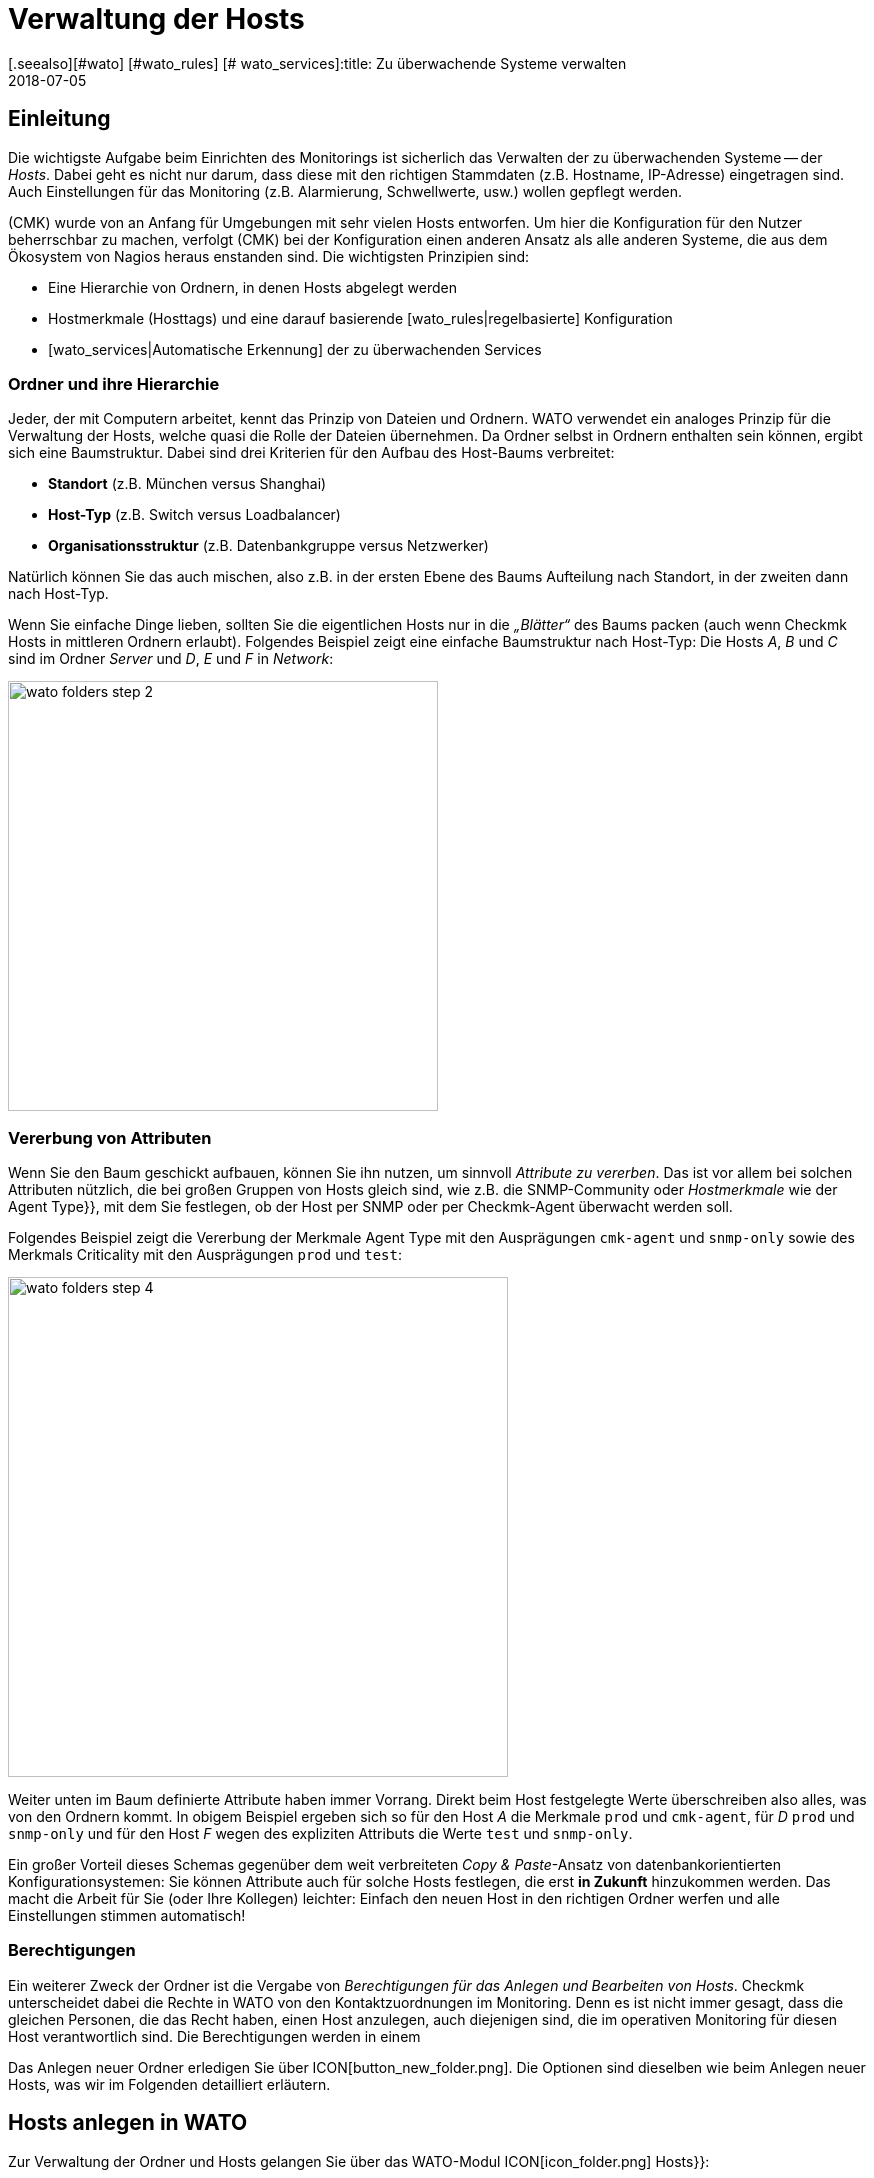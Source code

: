 = Verwaltung der Hosts
:revdate: 2018-07-05
[.seealso][#wato] [#wato_rules] [# wato_services]:title: Zu überwachende Systeme verwalten
:description: Skalierbarkeit der Pflege gehört zum Grunddesign von checkmk. Welche Möglichkeiten es gibt, Hosts leicht pflegen und strukturieren, erfahren Sie hier.


== Einleitung

Die wichtigste Aufgabe beim Einrichten des Monitorings ist sicherlich das
Verwalten der zu überwachenden Systeme -- der _Hosts_. Dabei geht es nicht
nur darum, dass diese mit den richtigen Stammdaten (z.B. Hostname, IP-Adresse)
eingetragen sind. Auch Einstellungen für das Monitoring (z.B. Alarmierung,
Schwellwerte, usw.) wollen gepflegt werden.

(CMK) wurde von an Anfang für Umgebungen mit sehr vielen Hosts entworfen. Um
hier die Konfiguration für den Nutzer beherrschbar zu machen, verfolgt
(CMK) bei der Konfiguration einen anderen Ansatz als alle anderen Systeme,
die aus dem Ökosystem von Nagios heraus enstanden sind. Die wichtigsten
Prinzipien sind:

* Eine Hierarchie von Ordnern, in denen Hosts abgelegt werden
* Hostmerkmale (Hosttags) und eine darauf basierende [wato_rules|regelbasierte] Konfiguration
* [wato_services|Automatische Erkennung] der zu überwachenden Services


[#folder]
=== Ordner und ihre Hierarchie

Jeder, der mit Computern arbeitet, kennt das Prinzip von Dateien und Ordnern.
WATO verwendet ein analoges Prinzip für die Verwaltung der Hosts, welche
quasi die Rolle der Dateien übernehmen. Da Ordner selbst in Ordnern enthalten
sein können, ergibt sich eine Baumstruktur. Dabei sind drei Kriterien für
den Aufbau des Host-Baums verbreitet:

* *Standort* (z.B. München versus Shanghai)
* *Host-Typ* (z.B. Switch versus Loadbalancer)
* *Organisationsstruktur* (z.B. Datenbankgruppe versus Netzwerker)

Natürlich können Sie das auch mischen, also z.B. in der ersten Ebene
des Baums Aufteilung nach Standort, in der zweiten dann nach Host-Typ.

Wenn Sie einfache Dinge lieben, sollten Sie die eigentlichen Hosts
nur in die _„Blätter“_ des Baums packen (auch wenn Checkmk Hosts
in mittleren Ordnern erlaubt). Folgendes Beispiel zeigt eine einfache
Baumstruktur nach Host-Typ: Die Hosts _A_, _B_ und _C_
sind im Ordner _Server_ und _D_, _E_ und _F_ in _Network_:

image::bilder/wato_folders_step_2.png[align=center,width=430]


[#inheritance]
=== Vererbung von Attributen

Wenn Sie den Baum geschickt aufbauen, können Sie ihn nutzen,
um sinnvoll _Attribute zu vererben_. Das ist vor allem bei solchen
Attributen nützlich, die bei großen Gruppen von Hosts gleich sind, wie
z.B. die SNMP-Community oder _Hostmerkmale_ wie der [.guihints]#Agent Type}},# 
mit dem Sie festlegen, ob der Host per SNMP oder per Checkmk-Agent
überwacht werden soll.

Folgendes Beispiel zeigt die Vererbung der Merkmale [.guihints]#Agent Type# mit
den Ausprägungen `cmk-agent` und `snmp-only` sowie des
Merkmals [.guihints]#Criticality# mit den Ausprägungen `prod` und `test`:

image::bilder/wato_folders_step_4.png[align=center,width=500]

Weiter unten im Baum definierte Attribute haben immer Vorrang. Direkt beim
Host festgelegte Werte überschreiben also alles, was von den Ordnern kommt.
In obigem Beispiel ergeben sich so für den Host _A_ die Merkmale
`prod` und `cmk-agent`, für _D_ `prod` und
`snmp-only` und für den Host _F_ wegen des expliziten Attributs
die Werte `test` und `snmp-only`.

Ein großer Vorteil dieses Schemas gegenüber dem weit verbreiteten
_Copy & Paste_-Ansatz von datenbank&shy;orientierten Konfigurationsystemen:
Sie können Attribute auch für solche Hosts festlegen, die erst *in Zukunft*
hinzukommen werden. Das macht die Arbeit für Sie (oder Ihre Kollegen)
leichter: Einfach den neuen Host in den richtigen Ordner werfen und alle
Einstellungen stimmen automatisch!


=== Berechtigungen

Ein weiterer Zweck der Ordner ist die Vergabe von _Berechtigungen für
das Anlegen und Bearbeiten von Hosts_. Checkmk unterscheidet dabei
die Rechte in WATO von den Kontaktzuordnungen im Monitoring. Denn es
ist nicht immer gesagt, dass die gleichen Personen, die das Recht haben,
einen Host anzulegen, auch diejenigen sind, die im operativen Monitoring
für diesen Host verantwortlich sind. Die Berechtigungen werden in einem
[wato_user#wato_permissions|eigenen Artikel erläutert.]

Das Anlegen neuer Ordner erledigen Sie über ICON[button_new_folder.png]. Die
Optionen sind dieselben wie beim Anlegen neuer Hosts, was wir im Folgenden
detailliert erläutern.

[#create_hosts]
== Hosts anlegen in WATO

Zur Verwaltung der Ordner und Hosts gelangen Sie über das WATO-Modul
ICON[icon_folder.png] [.guihints]#Hosts}}:# 

image::bilder/wato_hosts.jpg[]


Das Anlegen eines neuen Hosts über den Knopf ICON[icon_new.png],
das ICON[button_insert.png] Klonen eines bestehenden Hosts und auch das ICON[icon_edit.png] Editieren
eines Hosts, bringt Sie zu der Seite mit den _Attributen_ des Hosts. Diese
ist in drei Abschnitte eingeteilt:

=== Der Hostname

Am wichtigsten ist der _Hostname_. Dieses Feld dient überall innerhalb
von Checkmk zur _eindeutigen Identifizierung_ des Hosts. Der Hostname
wird in interne Referenzen eingetragen, als Teil von URLs verwendet, dient
als Teil von Dateinamen und Verzeichnissen, taucht in Logdateien auf usw. Es
gibt zwar eine Funktion, um Hostnamen später zu ändern, dies ist aber ein
aufwendiger und komplexer Vorgang, den Sie vermeiden sollten. Wählen Sie
daher den Namen sorgfältig. Der Hostname _muss nicht unbedingt_ mit
dem DNS-Namen des Hosts übereinstimmen, aber es macht etliche Dinge einfacher.

image::bilder/new_host_1.png[align=center,width=570]

[#dns]
=== Basic Settings: Alias und IP-Adresse

In den [.guihints]#Basic settings# können Sie unter _Alias_ einen alternativen,
beschreibenden Namen für den Host vergeben, welcher an vielen Stellen in
der GUI und in Berichten angezeigt wird. Vergeben Sie kein Alias, so wird als
Alias der Hostname verwendet.


image::bilder/new_host_2.png[align=center,width=570]

Für die Konfiguration der _IP-Adresse_ haben Sie vier Möglichkeiten:

[cols=, ]
|===

  <th style="width:5%">Möglichkeit</th>
  <th style="width:50%">Vorgehen</th>
  <th>DNS passiert</th>


  <td>1
  <td>Sie geben _keine_ IP-Adresse an. Der Hostname muss per DNS auflösbar sein.
  <td>bei {{Activate Changes}}


  <td>2
  <td>Sie geben eine Adresse ein -- in der üblichen Punkt-Notation.
  <td>nie


  <td>3
  <td>Sie geben anstelle einer IP-Adresse einen alternativen
      Hostnamen ein, welcher per DNS auflösbar ist.
  <td>beim Ausführen der Checks


  <td>4
  <td>Über den [wato_rules|Regelsatz] {{Hosts with dynamic DNS lookup during monitoring}} bestimmen Sie
      Hosts für ein dymisches DNS. Das Resultat ist analog zu 3, nur dass für die DNS-Anfrage
      jetzt das Feld _Hostname_ verwendet wird.
  <td>beim Ausführen der Checks
|===

Bei der Methode _Hostname_ verwendet Checkmk eine Cache-Datei, um
wiederholte DNS-Anfragen während des [.guihints]#Activate Changes# zu vermeiden. Dieser Cache
ist sehr wichtig für die Beschleunigung des Vorgangs. Außerdem sorgt
er dafür, dass Sie eine geänderte Konfiguration auch dann aktivieren
können, wenn das DNS einmal nicht funktioniert.

Der Haken ist, dass Checkmk die Änderung einer IP-Adresse im DNS
nicht automatisch mitbekommt. Deswegen gibt es in den Hostdetails
den Knopf ICON[button_update_dns_cache.png], welcher den kompletten
DNS-Cache löscht und beim nächsten [.guihints]#Activate Changes# eine neue
Auflösung erzwingt. Diese Datei liegt übrigens in Ihrer Instanz unter
`~/var/check_mk/ipaddresses.cache`. Das Löschen dieser Datei hat
den gleichen Effekt wie der besagte Knopf.

(CMK) unterstützt übrigens auch Monitoring via *IPv6* -- auch im
Dualstack. Einzelheiten erklärt ein [ipv6|eigener Artikel.]

=== Host tags: Checkmk-Agent oder SNMP

Die letzte wichtige Einstellung geschieht im Kasten [.guihints]#Host tags# (Hostmerkmale). Die hier
angezeigten Merkmale können Sie beliebig erweitern und dazu verwenden,
um über [wato_rules|Regeln] sehr effizient alle Parameter von Hosts und
Services zu konfigurieren.

(CMK) erzeugt für Sie automatisch vier Gruppen von Merkmalen, von denen
*{{Agent type}}*# und *{{IP Address Family}}*# wichtig sind, da
diese bereits über vorhandene Regeln ausgewertet werden und quasi „scharf
geschaltet“ sind. [.guihints]#Criticality# und [.guihints]#Network Segment# sind lediglich
Beispiele.

image::bilder/new_host_3.png[align=center,width=570]

Für den [wato_monitoringagents => {{Agenttype}}]# sind die wichtigsten drei Einstellungen:

[cols=, ]
|===

  <td>{{Check_MK Agent}}<td>Der Host soll über den
  [wato_monitoringagents|(CMK)-Agenten] überwacht werden
  (welcher natürlich dazu installiert sein muss).
  Auch im Falle von _Spezial-Agenten_, wie z.B. beim ESX-Monitoring,
  wählen Sie diese Einstellung.


  <td>{{SNMP}}<td>Der Host soll über [snmp|SNMP] überwacht werden.
   Diese Auswahl lässt in den {{Basic settings}} das Feld {{SNMP Community}}
   auftauchen, mit der Sie die SNMP-Community festlegen können. Da diese
   meist für viele Host gleich ist, empfiehlt sich aber eher, das im Ordner
   zu hinterlegen. Wenn Sie gar nichts spezifizieren, wird automatisch `public`
   angenommen.


  <td>{{No Agent}}
  <td>Solche Host werden agentenlos und nur mit [active_checks|aktiven Checks] überwacht. Regeln
     dafür finden Sie in WATO unter {{Host & Service Parameters|Active checks}}. Wenn
     Sie nicht mindestens einen aktiven Check definieren, so erzeugt (CMK) automatisch
     einen PING-Service.<br><br>
     Die Einstellung {{No Agent}} ist auch die richtige, falls der Host per Huckepackverfahren
     {{(piggyback)}} von einem anderen Host aus überwacht wird. Dies gilt z.B. für VMs von ESX,
     auf denen _kein (CMK)-Agent_ installiert ist.

|===

=== Neuigkeiten ab Version 1.6.0

Bitte beachten Sie, dass ab Version VERSION[1.6.0] von Checkmk der
Eingabedialog für die Hosts etwas logischer aufgebaut ist:

* Die Einstellung für den Agenten finden Sie jetzt im Kasten [.guihints]#Data Sources}}.# 
* Die benutzerdefinierten Hostmerkmale sowie die die vordefinierten Beispielmerkmale [.guihints]#Criticality# und [.guihints]#Networking Segment# finden Sie jetzt im Kasten [.guihints]#Custom Attributes}}.# Dort befinden sich auch die neuen [.guihints]#Labels# (dazu gleich mehr)
* Die IP-Adresse ist umgezogen in den eigenen Kasten [.guihints]#Network Address}}.# 

[#labels]
=== Labels

Ab Version VERSION[1.6.0] von Checkmk gibt es das neue Konzept der [labels|Labels].
Ein Host kann beliebig viele Labels haben. Labels sind ähnlich wie
Hostmerkmale (Tags), müssen aber im Gegensatz zu diesen nicht vordefinert
werden, sonden Sie können Sie frei vergeben.

Geben Sie für den Hosts Labels ein, in dem Sie mit der Maus auf [.guihints]#Add some Label}}# 
klicken. Drücken Sie nach jedem Label *Enter*, um dieses
abzuschließen! Mit den Kreuzchen können Sie Labels entfernen.

image::bilder/wato_host_labels_entry.png[]

Wenn Sie für ein Label eigentlich keinen Wert brauchen, sondern nur wissen
wollen, ob an dem Host ein bestimmtes Label hängt oder nicht, vergeben Sie
z.B.: einfach `yes` als Wert (`vm:yes`). Falls Sie dieses
Schema konsequent einhalten, haben Sie es später leichter, für solche
Labels Bedingungen zu definieren.

Übrigens können Labels auch automatisch an Hosts gehängt werden: zum einen
durch externe Konnektoren, welche automatisch Hosts anlegen (z.B. automatisch
erkannte Hosts in Cloud-Umgebungen), zum anderen durch Regeln.

=== Speichern und weiter

Beim Neuanlegen oder Klonen eines Hosts ist der nächste sinnvolle Schritt immer
[.guihints]#Save & go to Services}}.# Damit gelangen Sie in die automatische Serviceerkennung,
der wir uns im nächsten Abschnitt widmen wollen. [.guihints]#Save & Test# bringt Sie in den
Diagnosemodus, mit dem Sie erstmal testen können, ob Sie mit den gemachten Einstellungen
überhaupt Daten vom Agenten bekommen. Einzelheiten zum Diagnosemodus finden Sie im
[wato_monitoringagents#diagnosticpage|Artikel über die Agenten].


[#services]
== Konfiguration der Services

image::bilder/services_illu.png[align=border,left]

Der nächste Schritt nach dem Anlegen eines Hosts ist die Kon&shy;figuration der
darauf zu überwachenden [.guihints]#Services}}.# Alle Einzelheiten der automatischen
Erkennung und Konfiguration der Services erfahren Sie in einem
[wato_services|eigenen Artikel]. Wir schildern hier nur das Wichtigste.
<br><br><br>

Zur Liste der _konfigurierten_ Services eines Hosts in WATO gelangen
Sie

* mit dem Knopf [.guihints]#Save & go to Services# auf der Detailseite eines Hosts,
* mit dem Knopf ICON[icon_services.png] auf der Detailseite eines Hosts (ohne zu speichern),
* mit dem Symbol ICON[icon_services.png] in der Liste der Hosts in einem Ordner und
* beim Service [.guihints]#Checkmk Discovery# im ICON[icon_menu.png] Menü mit dem Eintrag ICON[icon_services.png] [.guihints]#Edit Services}}.# 

image::bilder/wato_services.png[align=border]

Dazu einige Hinweise:

* Der normale Weg nach dem Anlegen eines *neuen* Hosts ist der Knopf [.guihints]#Save manual check configuration}},# welcher alle gefundenen Services zur Überwachung übernimmt ({{Available (missing) services}}).# 

* Wenn Sie die Seite für einen bestehenden Host aufrufen, bei dem Services gefunden wurden, die aktuell nicht überwacht werden, ist der Knopf [.guihints]#Activate missing# sinnvoll. Dieser fügt die fehlenden Services hinzu.

* Der Knopf [.guihints]#Full scan# sorgt dafür, dass frische vollständige Daten vom Zielgerät geholt werden. Denn um einen schnellen Seitenaufbau zu ermöglichten, arbeitet Checkmk mit gecachten Dateien, die beim normalen Monitoring aufgezeichnet werden. Bei SNMP-Geräten löst der Knopf eine aktive Suche nach neuen Check-Plugins aus und findet eventuell weitere Services.

* [.guihints]#Automatic Refresh# ist das Gleiche wie ein Entfernen und Neuermitteln aller Services. Das ist bei Services nützlich, die sich bei der Erkennung einen aktuellen Zustand merken (z.B. der aktuelle Zustand von Switchports).

* Über die Checkboxen können Sie einzelne Services an- oder abwählen. Dies ist nur eine vorübergehende Lösung, da die Serviceerkennung fehlende Services immer wieder aufzeigen wird. Ein permanentes Ignorieren erfordert das Anlegen einer _Regel_ und geschieht mit dem ICON[button_ignore.png] Symbol.

* Nach jeder Änderung ist wie immer ein [.guihints]#Activate Changes# nötig, um diese wirksam zu machen.

* Alles Weitere erfahren Sie im Artikel über die [wato_services|Service-Konfiguration.]

[#bulk_operations]
== Bulkoperationen

Gelegentlich kommt es vor, dass Sie Dinge wie Löschen, Verschieben,
Editieren oder Service&shy;erkennung für eine ganze Reihe von Hosts gleichzeitig
machen möchten. Dazu bietet WATO sogenannte _Bulkoperationen_. Diese
beziehen sich immer auf die Hosts, die direkt in einem Ordner liegen. Sie können
die Auswahl einschränken: durch die Eingabe eines Suchtexts links von [.guihints]#Search}}# 
oder durch Checkboxen, welche Sie dazu mit ICON[icon_checkbox.png] aktivieren. Durch
einen anschließenden Klick auf einen der Knöpfe in der Bulk-Leiste wird dann die Operation
für alle Hosts ausgeführt oder zumindest eingeleitet.

image::bilder/wato_bulk_operations.png[align=border]

Hier einige Hinweise zu den nicht ganz offensichtlichen Operationen:

=== Edit und Cleanup

[.guihints]#Edit# ermöglicht das Ändern eines oder mehrerer Attribute auf allen gewählten Hosts. Das Attribut
wird dadurch in die Hosts explizit eingetragen. Achtung: Es ist
ein Unterschied, ob ein Host ein Attribut von einem Ordner _erbt_ oder es _explizit_
gesetzt ist. Warum? In letzterem Fall wird eine Änderung der Attribute im Ordner keine
Wirkung haben, da Werte, die direkt beim Host festgelegt sind, immer Vorrang haben.

Aus diesem Grund gibt es auch die Operation [.guihints]#Cleanup}}.# Damit entfernen Sie
von den ausgewählten Hosts explizite Attribute und setzen die Vererbung wieder
in Kraft. Das Gleiche würden Sie erreichen, wenn Sie jeden Host einzeln
auswählen und die Checkboxen bei den betroffenen Attributen abwählen würden.

Generell ist es eine gute Idee, so wenig explizite Attribute wie möglich zu
verwenden. Wenn alles korrekt über die Ordner vererbt wird, vermeidet das
Fehler und ermöglicht das bequeme Aufnehmen von neuen Hosts.

=== Discovery

Details hierzu erfahren Sie im Artikel zu den [wato_services#bulk_discovery|Services.]


[#search]
== Hostsuche in WATO

WATO bietet eine eigene Suchfunktion für _konfigurierte_ Hosts, mit der
Sie über Ordnergrenzen hinaus suchen können. Warum können Sie
nicht einfach über die Ansichten im Monitoring suchen? Um einen einzelnen Host
zu suchen, geht das sicher auch. Über das Symbol ICON[icon_wato.png] gelangen
Sie dann zu diesem Host in WATO.

Aber erinnern wir uns: Im
[wato|Einleitungsartikel zu WATO] haben wir gesehen, dass die
Hosts in der _Konfi&shy;gurations&shy;umgebung_ nicht unbedingt die gleichen sind,
wie im _operativen Monitoring_. Außerdem bietet die WATO-Suche die Möglichkeit,
mit den gefundenen Hosts sogleich Bulkoperationen durchzuführen.

Die Suche erreichen Sie über den Knopf ICON[button_search.png], den
Sie in jedem Ordner finden. Die Suche geht immer vom aktuellen Ordner aus rekursiv
in alle Unterordner. Um global zu suchen, verwenden Sie einfach die Suche vom
Hauptordner aus. Beim Feld [.guihints]#Hostname# gilt hier eine _Infix-Suche_ -- der
eingegebene Text muss nur im Hostnamen enthalten sein. Ferner können Sie die
Suche auch über Merkmale oder andere Attribute einschränken:

image::bilder/wato_search.png[align=border]

Alle Bedingungen werden mit _UND_ verknüpft. Das Beispiel aus der Abbilung
sucht also alle Hosts mit dem Merkmal [.guihints]#Test system}},# welche gleichzeitig [.guihints]#ora# in ihrem
Namen haben.

Die Ergebnisliste verhält sich fast wie ein normaler Ordner. Das
bedeutet, dass Sie hier mit _Bulkoperationen_ arbeiten können,
um z.B. alle gefundenen Hosts in einen bestimmten Ordner zu verschieben.
Wenn Ihnen das Ergebnis nicht gefällt, können Sie die Suche jederzeit mit
ICON[button_refine_search.png] anpassen und verfeinern.


[#import]
== Import von Hosts über CSV-Datei

Wenn Sie eine größere Anzahl von Hosts aus einem früheren Monitoringsystem
oder einer Excel-Tabelle übernehmen möchten, können Sie sich die Arbeit einfacher
machen, indem Sie Hosts mithilfe einer CSV-Datei importieren. Checkmk ist beim
Einlesen von CSV-Dateien recht flexibel. Im einfachsten Fall haben Sie schlicht eine
Datei, in der in jeder Zeile ein Hostname steht, der per DNS auflösbar ist:

.import.csv

----myserver01
myserver02
myserver03
----

Es ist aber auch möglich, beim Import gleich weitere Attribute zu übernehmen.
Wenn die CSV-Datei in der ersten Zeile Namen der Attribute
enthält, kann Checkmk diese sogar automatisch zuordnen. Dabei versucht Checkmk
tolerant gegenüber einer genauen Schreibweise zu sein. In folgender Datei
kann WATO automatisch alle vier Spalten korrekt zuordnen:

.import.csv

----hostname;ip address;alias;agent
srvlnx17;10.0.0.10;web99;cmk-agent
srvlnx18;10.0.0.32;Backupserver;cmk-agent
switch47-11;;Backpserver23;snmp-only
----

Das Vorgehen ist wie folgt: Wählen oder erstellen Sie einen Ordner, in den der
Import erfolgen soll. Wechseln Sie in diesen Ordner und klicken Sie auf ICON[icon_bulk_import.png].
Im folgenden Dialog laden Sie entweder die Datei hoch oder wählen [.guihints]#Content of CSV file# und
kopieren den Inhalt in das Feld, das nun erscheint.
Sie können auf den neu importierten Hosts sogleich eine automatische Serviceerkennung
ausführen lassen. Dafür sorgt die Option [.guihints]#Perform automatic service discovery}}:# 

image::bilder/wato_bulk_import_step1.png[]

Die Auswahl eines Trennzeichens im nächsten Schritt ist hier nicht notwendig,
weil dieses automatisch erkannt wird. Wählen Sie die Option [.guihints]#Has title line}}:# 

image::bilder/wato_bulk_import_step2.png[]

Ein Klick auf [.guihints]#Update preview# zeigt Ihnen nun folgende Tabelle:

image::bilder/wato_bulk_import_step3.png[align=border]

Falls die automatische Erkennung einer Spalte nicht klappt, können Sie auch
manuell das Attribut auswählen, welches zugeordnet werden soll. Bei den Hostmerkmalen
muss in der CSV-Datei unbedingt der interne Name des Merkmals stehen (hier z.B. `cmk-agent`
und nicht [.guihints]#Check_MK Agent (Server)}}).# Wie die internen Namen genau lauten, können
Sie im WATO-Modul der ICON[icon_hosttag.png] Hostmerkmale nachsehen.

Falls Sie weiter oben die Option [.guihints]#Perform automatic service discovery}}# 
gewählt haben, kommt nun noch die gleiche Maske, wie bei der
[wato_services#bulk_discovery|{{Bulk discovery}}]. Nach Abschluss der
Erkennung fehlt nur noch das gewohnte [.guihints]#Activate Changes# und alle neuen
Hosts sind im Monitoring!


[#parents]
== Parents anlegen

=== Parents manuell anlegen

Wie [monitoring_basics#parents|Parents] funktionieren, haben Sie bereits
gelernt und auch was es mit Zuständen von [monitoring_basics#hosts|Hosts]
und [monitoring_basics#notifications|Alarmierungen] auf sich hat, ist bekannt. Aber wie
legt man Parents überhaupt an? Die Antwort ist typisch Checkmk: Es gibt
unterschiedliche Vorgehensweisen: Manuell, per Scan oder über die Web-API.

Einen Parent für einen einzelnen Host legen Sie so fest: Öffnen Sie die
Eigenschaften des gewünschten Hosts über [.guihints]#WATO => Hosts}}.# Im Bereich
[.guihints]#Basic Settings# tragen Sie den Parent über seinen Namen oder die IP-Adresse
ein. Sobald ein Parent angegeben wird, erscheint ein weiteres Eingabefeld
für einen zusätzlichen Parent.

*Wichtig*: Es werden immer nur direkte Parent-Hosts angegeben.

image::bilder/parents_host_config.png[]

Analog lassen sich Parents auch in den Eigenschaften von Ordnern festlegen
und auf die beinhalteten Hosts vererben. Wie das geht, haben Sie bereits im
Abschnitt zu der [wato_hosts#inheritance|Host-Verwaltung] gelesen.


=== Parents per Scan anlegen lassen

Wenn Sie Ihr Monitoring frisch aufsetzen und von vorne herein sauber mit
Ordnern und Parents planen, werden Sie mit der Parent-Vererbung über Ordner
vermutlich gut zurecht kommen. Sie können Parents aber auch über einen
Scan automatisch einrichten lassen. Den [.guihints]#Parent scan# finden Sie unter
[.guihints]#WATO => Hosts# in jedem einzelnen Ordner.

Der Scan sucht über das IP-Protokoll auf dem Network Layer des OSI-Modells
(Schicht 3) via _traceroute_ nach dem letzten Gateway vor einem
Host. Wird ein solches Gateway gefunden und gehört dessen Adresse zu
einem Ihrer überwachten Hosts, so wird dieser als Parent gesetzt. Bekommt
traceroute von den Hops vor dem anvisierten Host keine Informationen, so
wird der letzte erfolgreiche Hop verwendet.

Wird jedoch kein Gateway mit einer überwachten IP-Adresse gefunden, legt
(CMK) per Default einen künstlichen Ping-only-Host an, standardmäßig
im Ordner [.guihints]#Parent}},# der gleich mit angelegt wird.

Diese Standardeinstellung kann auch zu unerwünschten Ergebnissen
führen: Nehmen Sie ein typisches, kleines Netzwerk mit dem Adressbereich
_192.168.178.0/24._ Wird in dieses Monitoring nun ein Host mit einer
Adresse aus einem anderen Adressbereich aufgenommen, der nicht angepingt
werden kann, so versucht der Scan den Weg über den Router -- und findet dort
nur den Knotenpunkt des Netz-Providers. Und so könnte dann zum Beispiel
ein Telekom-Server aus dem WAN-Bereich als Parent für diesen Host gesetzt
werden. Natürlich können Sie diese Option deaktivieren.

Wenn Sie einen Ordner mit neuen Hosts auf Parents scannen wollen, gehen Sie
wie folgt vor:

Navigieren Sie zunächst in den gewünschten Ordner und klicken Sie auf
ICON[icon_parentscan.png] [.guihints]#Parent scan}}.# 

image::bilder/parents_folder_scan3.png[align=border]

Anschließend öffnet sich die Scan-Konfiguration. Um alle Hosts in allen
Unterordnern komplett neu einzuscannen, unabhängig von eventuell manuell
gesetzten Parents, wählen Sie unter [.guihints]#Selection# die Optionen [.guihints]#Include all subfolders}}# 
und [.guihints]#Scan all hosts}}.# Im Bereich [.guihints]#Performance# können
Sie die Scan-Dauer anpassen, die bei vielen Hosts recht lang ausfallen kann.

Unter [.guihints]#Creation of gateway hosts# bestimmen Sie, ob, wie und unter welchem
Alias neu erzeugte Parent-Hosts erzeugt werden. Deaktivieren Sie die Funktion,
wenn Sie Parents auf überwachte Hosts beschränken wollen.

image::bilder/parents_configuration.png[]

Starten Sie nun den Scan. Die Ausgabe des Scans können Sie live
mitverfolgen. Nach Abschluss müssen Sie die Änderungen wie üblich über
[.guihints]#Activate Changes# aktivieren. Anschließend sehen Sie die
konfigurierten Parents sowie gegebenenfalls einen neuen Ordner [.guihints]#Parents}}# 
unter [.guihints]#WATO => Hosts}}.# 

image::bilder/parents_host_list.png[align=border]

Damit ist der Scan abgeschlossen.

Nach einem durchgeführten Scan werden die Parent-Child-Beziehungen automatisch
als Topologie-Karte visualisiert, die Sie über [.guihints]#Views => Network Topology}}# 
aufrufen können.

image::bilder/monitoring_parents.png[align=border]

*Tipp:* Wenn die Ergebnisse des Scans an einigen Stellen nicht plausibel
erscheinen, ist ein manueller traceroute-Aufruf bisweilen hilfreich, um die
einzelnen Hops nachzuvollziehen.

Sie können übrigens auch, statt eines ganzen Ordners, nur eine Auswahl von
Hosts scannen lassen: Aktivieren Sie zunächst über ICON[icon_checkbox.png]
die Checkboxen, markieren Sie die gewünschten Hosts und starten Sie
anschließend die Gruppenaktion [.guihints]#Parentscan}}.# 

image::bilder/parents_scan_selection.png[align=border]


=== Parents ohne WATO anlegen

Für versierte Nutzer gibt es die Möglichkeit, Parents über die
[web_api_references|Web-API] zu konfigurieren.


[#rename]
== Hosts umbenennen

Das Umbenennen von Hosts -- auf den ersten Blick eine einfache Sache -- entpuppt
sich bei näherem Hinsehen als eine erstaunlich komplexe Operation. Der
Grund ist, dass Checkmk den Namen des Hosts als eindeutigen Schlüssel
für den Host verwendet -- und das an zahlreichen Stellen. Dazu gehören auch
Logdateien, Dateinamen, Konfigurationsregeln, BI-Aggregationen, Berichte,
Dashboards und vieles mehr. Auch taucht der Hostname in URLs auf.

Um einen Host an allen Stellen sauber umzubenennen, besitzt WATO eine eigene
Funktion. Sie können einen einzelnen Host über den Knopf ICON[button_rename_host.png]
in dessen Detail-Ansicht umbenennen oder über den Knopf
ICON[button_bulk_renaming.png] in einem Order gleich eine Vielzahl von Hosts
gleichzeitig.

Das [.guihints]#Bulk renaming# erlaubt dabei über intelligente Operationen systematische
Namensanpassungen. Im Feld [.guihints]#Hostname matching# geben Sie zunächst optional
einen regulären Ausdruck an, der auf *den Anfang* der Hosts matcht, welche
Sie umbenennen möchten -- hier im Beispiel also alle Hosts, die mit `mysrv`
beginnen. Dann fügen Sie eine oder mehrere Operationen ein, die *der
Reihenfolge nach* auf die Hostnamen angewendet werden sollen. In folgendem
Beispiel wird von allen Hosts zunächst alles ab dem ersten `.` abgeschnitten
und danach die Endung `.servers` angefügt:

image::bilder/wato_bulk_renaming.png[]

Es stehen zahlreiche Operationen zur Verfügung. Bitte aktivieren Sie die
ICON[icon_help.png] Online-Hilfe und wählen Sie eine Operation aus, um eine
Erklärung dazu zu bekommen. Nach der obligatorischen „_Sind Sie sicher..._-Abfrage“&nbsp;&#8230;

image::bilder/wato_host_rename_sure.png[]

&#8230; kann es eine Weile dauern. Während der Umbenennung wird das Monitoring *komplett gestoppt!*
Dies ist notwendig, um alles in einem konsistenten Zustand zu halten. Am
Ende erhalten Sie eine Übersicht, wo genau Umbenennungen stattgefunden
haben:

image::bilder/wato_host_rename_finish.png[]


== Hostgruppen

=== Wofür Hostgruppen?

Hostgruppen gehören zu den [monitoring_basics|Grundlagen des Monitorings mit Checkmk].
Sie ermöglichen eine zweite Ebene der Gruppierung von Hosts
quer über die Ordnerstruktur. Dazu ein Beispiel: Sie haben über die Ordner
Ihre Standorte abgebildet. Nun wollen Sie aber alle Linux- oder bestimmte
Application-Server gemeinsam betrachten. Über eine Hostgruppe können Sie
dann entsprechende [views|Ansichten] generieren, NagVis-Karten erstellen
sowie [notifications|Alarmierungen] und [alert_handlers|Alerthandler]
anpassen. Im Gegensatz zu [wato_rules#hosttags|Hostmerkmalen] tauchen
Hostgruppen nicht als Auswahlkriterien in Regeln auf: Hostgruppen dienen
den Ansichten, Hostmerkmale der Konfiguration. Sie finden die Hostgruppen
unter [.guihints]#WATO => Host & Service Groups}}:# 

image::bilder/hostgroups_list2.png[align=border]


=== Hostgruppen anlegen und editieren

Eine neue Hostgruppe legen Sie über ICON[button_new_hostgroup.png] an.
Das Anlegen ist trivial und beschränkt sich auf die Vergabe eines eindeutigen
Namens, welcher später nicht mehr geändert werden kann, sowie eines Alias:

image::bilder/hostgroups_config.png[]

Wie üblich müssen Sie die Änderungen anschließend noch über
[.guihints]#Activate Changes# aktivieren.


=== Hosts in Hostgruppe aufnehmen

Um Hosts in Hostgruppen aufzunehmen, bemühen Sie den
[wato_rules|Regelsatz] {{Assignment of hosts to host groups}}, den Sie
unter [.guihints]#WATO => Host & Service Parameters => Grouping# finden.  Legen Sie über
ICON[button_create_rule_in_folder.png] eine neue Regel im gewünschten Ordner
an. Zunächst bestimmen Sie im Bereich [.guihints]#Assignment of hosts to host groups}},# 
welcher Hostgruppe Hosts zugeordnet werden sollen; im Beispiel etwa der
Gruppe _myhostgroup_ beziehungsweise dessen Alias _My Host Group:_

image::bilder/hostgroups_rule_assignment.png[]

Anschließend kümmern Sie sich im Bereich [.guihints]#Conditions# um den oder
die Filter.  Sie können Hosts nach Hostmerkmalen und Ordner filtern oder
spezifische Hosts angeben. Filter lassen sich natürlich auch kombinieren,
um die Gruppe einzuschränken. Möchten Sie Hosts mit zwei Merkmalen aus ein
und derselben Merkmalsgruppe in die Hostgruppe aufnehmen, müssen Sie zwei
separate Regeln anlegen. Generell sind die Gruppenzuordnungen kumulativ. Hosts
können in mehreren Gruppen sein und Gruppen von mehreren Regeln gefüllt
werden. Sie können Hosts auch in Form von [regexes|Regulären Ausdrücken]
angeben, um etwa alle Hosts mit _backup_ und ohne _testing_ im
Namen mit einem Eintrag zu erwischen.

image::bilder/hostgroups_rule_conditions.png[]


=== Hostgruppen eines Hosts prüfen

Das Ergebnis Ihrer Zuordnungen können Sie auf der Statusseite eines Hosts
prüfen, die Sie über ICON[button_host_status.png] in den Hosteigenschaften
aufrufen. Hier finden Sie, standardmäßig weit unten, die Zeile
[.guihints]#Host groups the host is member of}}:# 

image::bilder/hostgroups_host_status.png[align=border]


=== Hostgruppen einsetzen

Wie oben bereits erwähnt, können Sie Hostgruppen an drei Stellen einsetzen:
Es lassen sich [views|Ansichten] erstellen, NagVis-Karten bauen und sie
lassen sich als Filter in Regeln für [notifications|Benachrichtigungen] und
[alert_handlers|Alerthandler] nutzen.  Wichtig ist dabei lediglich die Angabe
von [.guihints]#Hostgroups# als Datenquelle.  Im [.guihints]#Views}}-Widget# finden Sie freilich
auch fertige Ansichten, beispielsweise eine praktische Zusammenfassung:

image::bilder/hostgroups_view_summary.png[align=border]

Über einen Klick auf die Namen der Hostgruppen gelangen Sie zur vollständigen
Ansicht der Hosts dieser Gruppe.

Bei der Nutzung in NagVis-Karten bekommen Sie als Ergebnis beispielsweise
Zusammenfassungen von Hostgruppen per Hover-Menü über ein einzelnes Icon:

image::bilder/grouping_hostgroup_nagvis.png[]

Wenn Sie Hostgruppen in [notifications|Alarmierungen]
und [alert_handlers|Alerthandlern] nutzen, stehen sie als
[wato_rules#conditions|Bedingungen/Filter] zur Verfügung:

image::bilder/hostgroups_notifications_rule2.png[]


== Die Ordnerstruktur in der Monitoring-Ansicht

Die Baumstruktur, die sich durch die Folder ergibt, ist für Ihre Benutzer
auch im Monitoring sichtbar. Zum Einen gibt es in allen [views|Ansichten]
einen Filter [.guihints]#WATO Folder}},# mit dem Sie die aktuelle Ansicht auf die Hosts
unterhalb von einem bestimmten Ordner einschränken können:

image::bilder/filter_wato_folder.png[align=center,width=50%]

Zum anderen können Sie auch über das Seitenleistenelement [.guihints]#Folders}}# 
die Ansicht auf der rechten Seite auf einen Folder einschränken:

image::bilder/folders_snapin.png[align=center,width=50%]

Dieses Element arbeitet mit dem Element [.guihints]#Views# zusammen. Ein einmal
gewählter Order bleibt erhalten, auch wenn Sie eine andere Ansicht
wählen. Das klappt sogar für Dashboards. Probieren Sie es aus!
